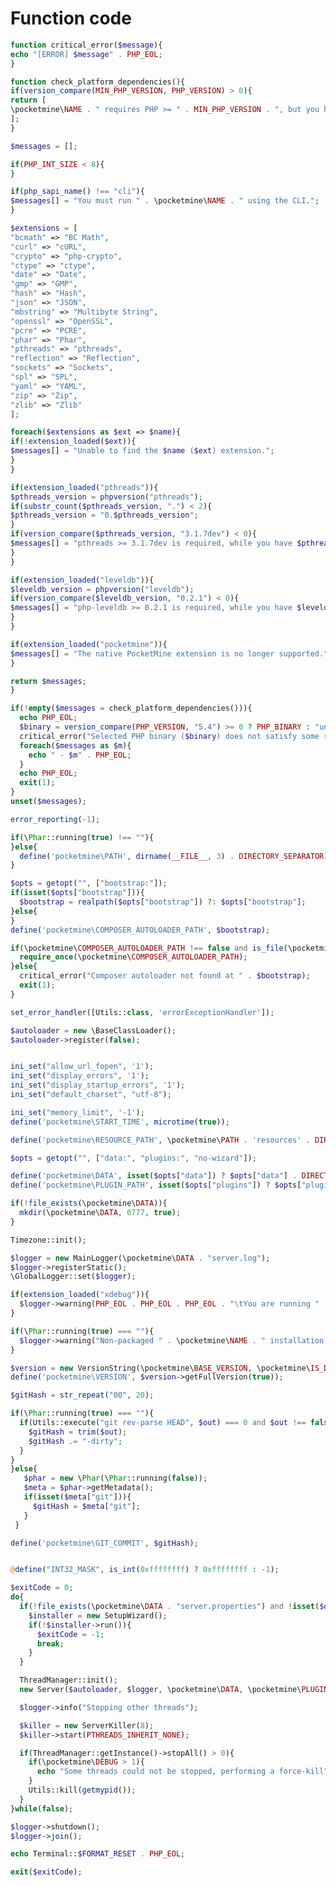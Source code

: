 * Function code
#+NAME: critical
#+BEGIN_SRC php
function critical_error($message){
echo "[ERROR] $message" . PHP_EOL;
}
#+END_SRC

#+NAME: check
#+BEGIN_SRC php
function check_platform_dependencies(){
if(version_compare(MIN_PHP_VERSION, PHP_VERSION) > 0){
return [
\pocketmine\NAME . " requires PHP >= " . MIN_PHP_VERSION . ", but you have PHP " . PHP_VERSION . "."
];
}

$messages = [];

if(PHP_INT_SIZE < 8){
}

if(php_sapi_name() !== "cli"){
$messages[] = "You must run " . \pocketmine\NAME . " using the CLI.";
}

$extensions = [
"bcmath" => "BC Math",
"curl" => "cURL",
"crypto" => "php-crypto",
"ctype" => "ctype",
"date" => "Date",
"gmp" => "GMP",
"hash" => "Hash",
"json" => "JSON",
"mbstring" => "Multibyte String",
"openssl" => "OpenSSL",
"pcre" => "PCRE",
"phar" => "Phar",
"pthreads" => "pthreads",
"reflection" => "Reflection",
"sockets" => "Sockets",
"spl" => "SPL",
"yaml" => "YAML",
"zip" => "Zip",
"zlib" => "Zlib"
];

foreach($extensions as $ext => $name){
if(!extension_loaded($ext)){
$messages[] = "Unable to find the $name ($ext) extension.";
}
}

if(extension_loaded("pthreads")){
$pthreads_version = phpversion("pthreads");
if(substr_count($pthreads_version, ".") < 2){
$pthreads_version = "0.$pthreads_version";
}
if(version_compare($pthreads_version, "3.1.7dev") < 0){
$messages[] = "pthreads >= 3.1.7dev is required, while you have $pthreads_version.";
}
}

if(extension_loaded("leveldb")){
$leveldb_version = phpversion("leveldb");
if(version_compare($leveldb_version, "0.2.1") < 0){
$messages[] = "php-leveldb >= 0.2.1 is required, while you have $leveldb_version.";
}
}

if(extension_loaded("pocketmine")){
$messages[] = "The native PocketMine extension is no longer supported.";
}

return $messages;
}
#+END_SRC

#+NAME: MAIN
#+BEGIN_SRC php
  if(!empty($messages = check_platform_dependencies())){
    echo PHP_EOL;
    $binary = version_compare(PHP_VERSION, "5.4") >= 0 ? PHP_BINARY : "unknown";
    critical_error("Selected PHP binary ($binary) does not satisfy some requirements.");
    foreach($messages as $m){
      echo " - $m" . PHP_EOL;
    }
    echo PHP_EOL;
    exit(1);
  }
  unset($messages);

  error_reporting(-1);

  if(\Phar::running(true) !== ""){
  }else{
    define('pocketmine\PATH', dirname(__FILE__, 3) . DIRECTORY_SEPARATOR);
  }

  $opts = getopt("", ["bootstrap:"]);
  if(isset($opts["bootstrap"])){
    $bootstrap = realpath($opts["bootstrap"]) ?: $opts["bootstrap"];
  }else{
  }
  define('pocketmine\COMPOSER_AUTOLOADER_PATH', $bootstrap);

  if(\pocketmine\COMPOSER_AUTOLOADER_PATH !== false and is_file(\pocketmine\COMPOSER_AUTOLOADER_PATH)){
    require_once(\pocketmine\COMPOSER_AUTOLOADER_PATH);
  }else{
    critical_error("Composer autoloader not found at " . $bootstrap);
    exit(1);
  }

  set_error_handler([Utils::class, 'errorExceptionHandler']);

  $autoloader = new \BaseClassLoader();
  $autoloader->register(false);


  ini_set("allow_url_fopen", '1');
  ini_set("display_errors", '1');
  ini_set("display_startup_errors", '1');
  ini_set("default_charset", "utf-8");

  ini_set("memory_limit", '-1');
  define('pocketmine\START_TIME', microtime(true));

  define('pocketmine\RESOURCE_PATH', \pocketmine\PATH . 'resources' . DIRECTORY_SEPARATOR);

  $opts = getopt("", ["data:", "plugins:", "no-wizard"]);

  define('pocketmine\DATA', isset($opts["data"]) ? $opts["data"] . DIRECTORY_SEPARATOR : realpath(getcwd()) . DIRECTORY_SEPARATOR);
  define('pocketmine\PLUGIN_PATH', isset($opts["plugins"]) ? $opts["plugins"] . DIRECTORY_SEPARATOR : realpath(getcwd()) . DIRECTORY_SEPARATOR . "plugins" . DIRECTORY_SEPARATOR);

  if(!file_exists(\pocketmine\DATA)){
    mkdir(\pocketmine\DATA, 0777, true);
  }

  Timezone::init();

  $logger = new MainLogger(\pocketmine\DATA . "server.log");
  $logger->registerStatic();
  \GlobalLogger::set($logger);

  if(extension_loaded("xdebug")){
    $logger->warning(PHP_EOL . PHP_EOL . PHP_EOL . "\tYou are running " . \pocketmine\NAME . " with xdebug enabled. This has a major impact on performance." . PHP_EOL . PHP_EOL);
  }

  if(\Phar::running(true) === ""){
    $logger->warning("Non-packaged " . \pocketmine\NAME . " installation detected. Consider using a phar in production for better performance.");
  }

  $version = new VersionString(\pocketmine\BASE_VERSION, \pocketmine\IS_DEVELOPMENT_BUILD, \pocketmine\BUILD_NUMBER);
  define('pocketmine\VERSION', $version->getFullVersion(true));

  $gitHash = str_repeat("00", 20);

  if(\Phar::running(true) === ""){
    if(Utils::execute("git rev-parse HEAD", $out) === 0 and $out !== false and strlen($out = trim($out)) === 40){
      $gitHash = trim($out);
      $gitHash .= "-dirty";
    }
  }
  }else{
     $phar = new \Phar(\Phar::running(false));
     $meta = $phar->getMetadata();
     if(isset($meta["git"])){
       $gitHash = $meta["git"];
     }
   }

  define('pocketmine\GIT_COMMIT', $gitHash);


  @define("INT32_MASK", is_int(0xffffffff) ? 0xffffffff : -1);

  $exitCode = 0;
  do{
    if(!file_exists(\pocketmine\DATA . "server.properties") and !isset($opts["no-wizard"])){
      $installer = new SetupWizard();
      if(!$installer->run()){
        $exitCode = -1;
        break;
      }
    }

    ThreadManager::init();
    new Server($autoloader, $logger, \pocketmine\DATA, \pocketmine\PLUGIN_PATH);

    $logger->info("Stopping other threads");

    $killer = new ServerKiller(8);
    $killer->start(PTHREADS_INHERIT_NONE);

    if(ThreadManager::getInstance()->stopAll() > 0){
      if(\pocketmine\DEBUG > 1){
        echo "Some threads could not be stopped, performing a force-kill" . PHP_EOL . PHP_EOL;
      }
      Utils::kill(getmypid());
    }
  }while(false);

  $logger->shutdown();
  $logger->join();

  echo Terminal::$FORMAT_RESET . PHP_EOL;

  exit($exitCode);
#+END_SRC
